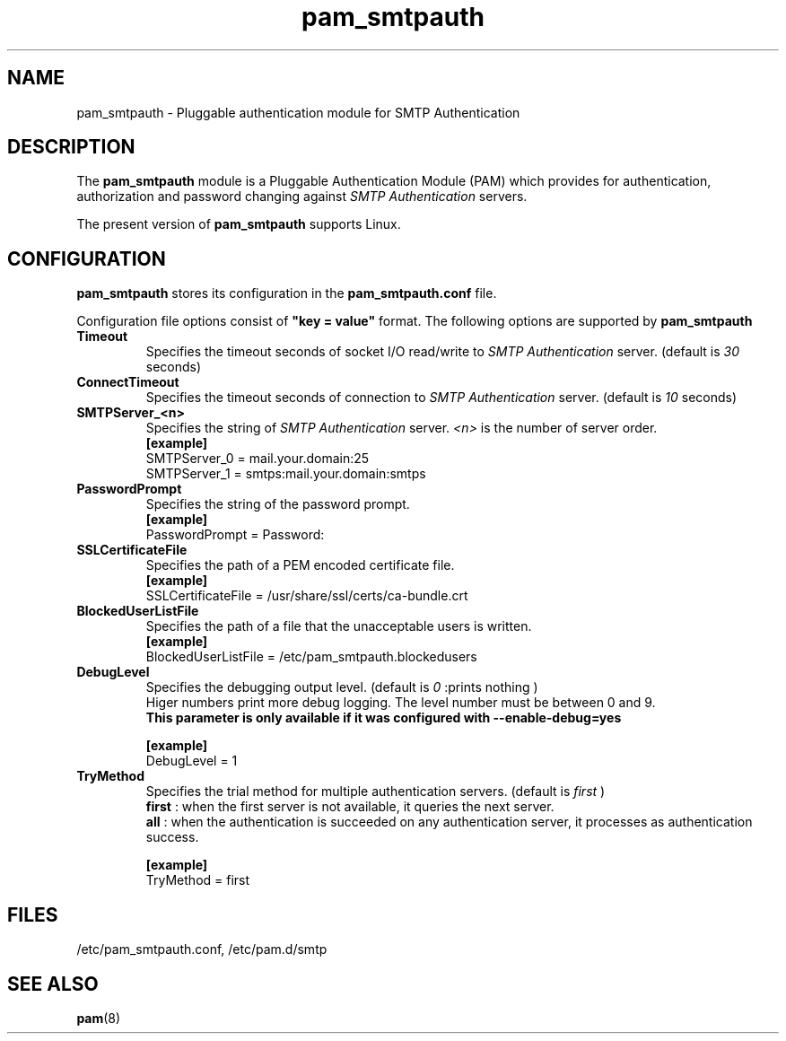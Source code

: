 .TH pam_smtpauth 5
.\"  Copyright (C) 2009-2010 HDE, Inc.
.\" Copying restrictions apply. See COPYING.
.\" $Id: pam_smtpauth.5,v 1.2 2009/06/11 10:02:05 taizo Exp $
.SH NAME
pam_smtpauth \-  Pluggable authentication module for SMTP Authentication
.SH DESCRIPTION
The
.B pam_smtpauth
module is a Pluggable Authentication Module (PAM) which provides
for authentication, authorization and password changing against
.I
SMTP Authentication
servers. 
.LP
The present version of
.B
pam_smtpauth
supports Linux.



.SH CONFIGURATION
.B
pam_smtpauth
stores its configuration in the
.B
pam_smtpauth.conf
file.
.LP
Configuration file options consist of
.B
"key = value"
format.
The following options are supported by
.B
pam_smtpauth
.B
.TP
.B Timeout
Specifies the timeout seconds of socket I/O read/write to
.I
SMTP Authentication
server. (default is
.I 30
seconds)
.TP
.B ConnectTimeout
Specifies the timeout seconds of connection to
.I
SMTP Authentication
server. (default is
.I 10
seconds)
.TP
.B SMTPServer_<n>
Specifies the string of
.I
SMTP Authentication
server.
.I
<n>
is the number of server order.
.br
.B [example]
.br
SMTPServer_0 = mail.your.domain:25
.br
SMTPServer_1 = smtps:mail.your.domain:smtps
.TP
.B PasswordPrompt
Specifies the string of the password prompt.
.br
.B [example]
.br
PasswordPrompt = Password: 
.TP
.B SSLCertificateFile
Specifies the path of a PEM encoded certificate file.
.br
.B [example]
.br
SSLCertificateFile = /usr/share/ssl/certs/ca-bundle.crt
.TP
.B BlockedUserListFile
Specifies the path of a file that the unacceptable users is written.
.br
.B [example]
.br
BlockedUserListFile = /etc/pam_smtpauth.blockedusers
.TP
.B DebugLevel
Specifies the debugging output level.
(default is
.I 0
:prints nothing
)
.br
Higer numbers print more debug logging.
The level number must be between 0 and 9.
.br
.B This parameter is only available if it was configured with --enable-debug=yes

.B [example]
.br
DebugLevel = 1
.TP
.B TryMethod
Specifies the trial method for multiple authentication servers.
(default is
.I first
)
.br
.B first
: when the first server is not available, it queries the next server.
.br
.B all
: when the authentication is succeeded on any authentication server, it processes as authentication success.
.br

.B [example]
.br
TryMethod = first

.SH FILES
.TP
/etc/pam_smtpauth.conf, /etc/pam.d/smtp
.SH SEE ALSO
.BR pam (8)
